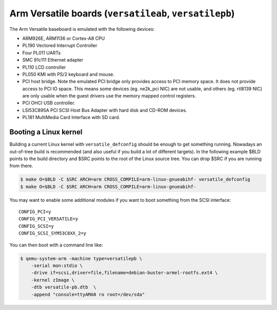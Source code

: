Arm Versatile boards (``versatileab``, ``versatilepb``)
=======================================================

The Arm Versatile baseboard is emulated with the following devices:

-  ARM926E, ARM1136 or Cortex-A8 CPU

-  PL190 Vectored Interrupt Controller

-  Four PL011 UARTs

-  SMC 91c111 Ethernet adapter

-  PL110 LCD controller

-  PL050 KMI with PS/2 keyboard and mouse.

-  PCI host bridge. Note the emulated PCI bridge only provides access
   to PCI memory space. It does not provide access to PCI IO space. This
   means some devices (eg. ne2k_pci NIC) are not usable, and others (eg.
   rtl8139 NIC) are only usable when the guest drivers use the memory
   mapped control registers.

-  PCI OHCI USB controller.

-  LSI53C895A PCI SCSI Host Bus Adapter with hard disk and CD-ROM
   devices.

-  PL181 MultiMedia Card Interface with SD card.

Booting a Linux kernel
----------------------

Building a current Linux kernel with ``versatile_defconfig`` should be
enough to get something running. Nowadays an out-of-tree build is
recommended (and also useful if you build a lot of different targets).
In the following example $BLD points to the build directory and $SRC
points to the root of the Linux source tree. You can drop $SRC if you
are running from there.

.. code-block:: bash

  $ make O=$BLD -C $SRC ARCH=arm CROSS_COMPILE=arm-linux-gnueabihf- versatile_defconfig
  $ make O=$BLD -C $SRC ARCH=arm CROSS_COMPILE=arm-linux-gnueabihf-

You may want to enable some additional modules if you want to boot
something from the SCSI interface::

  CONFIG_PCI=y
  CONFIG_PCI_VERSATILE=y
  CONFIG_SCSI=y
  CONFIG_SCSI_SYM53C8XX_2=y

You can then boot with a command line like:

.. code-block:: bash

  $ qemu-system-arm -machine type=versatilepb \
      -serial mon:stdio \
      -drive if=scsi,driver=file,filename=debian-buster-armel-rootfs.ext4 \
      -kernel zImage \
      -dtb versatile-pb.dtb  \
      -append "console=ttyAMA0 ro root=/dev/sda"
